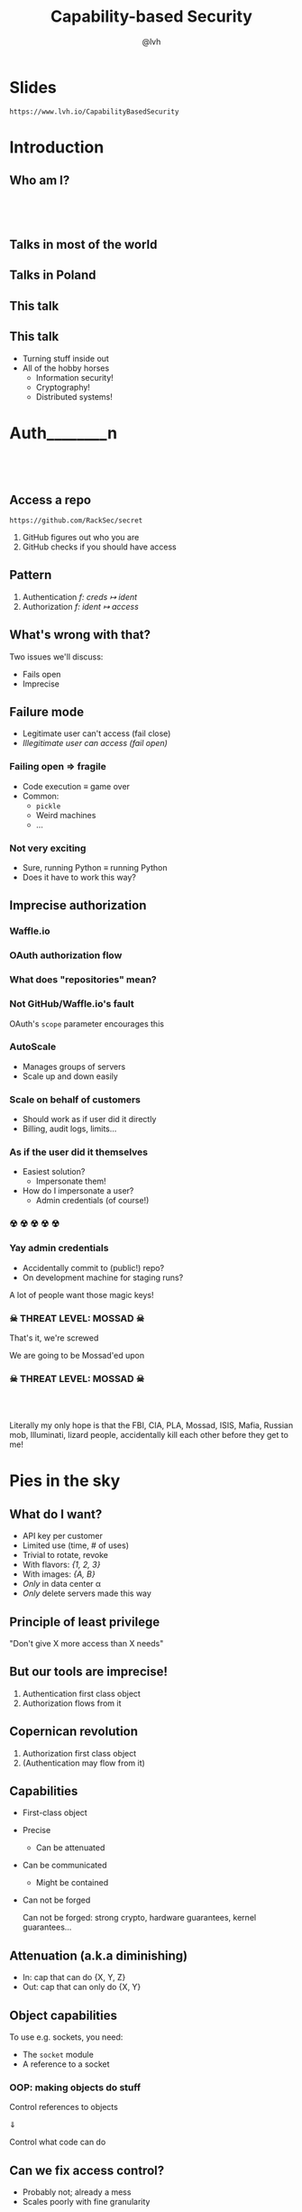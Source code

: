 #+Title: Capability-based Security
#+Author: @lvh
#+Email: _@lvh.io

#+OPTIONS: toc:nil reveal_rolling_links:nil num:nil reveal_history:true
#+REVEAL_TRANS: linear
#+REVEAL_THEME: lvh

* Slides

  ~https://www.lvh.io/CapabilityBasedSecurity~

* Introduction

** Who am I?

   #+BEGIN_HTML
   <img style="width:70%" src="./media/lvh.svg">
   #+END_HTML

** 　

   #+ATTR_HTML: :style width:80%
   [[./media/RMSLogoWithTextmarkLight.png]]

** Talks in most of the world

   #+BEGIN_HTML
   <img style="width:40%" src="./media/Serious.svg">
   #+END_HTML

** Talks in Poland

   #+BEGIN_HTML
   <img style="width:70%" src="./media/MadScientist.svg">
   #+END_HTML

** This talk

   #+BEGIN_HTML
   <img style="width:70%" src="./media/MadScientist.svg">
   #+END_HTML

** This talk

   * Turning stuff inside out
   * All of the hobby horses
     * Information security!
     * Cryptography!
     * Distributed systems!

* Auth________‌n

** 　

   #+BEGIN_HTML
   <img style="width:60%" src="./media/Octocat.svg">
   #+END_HTML

** Access a repo

   ~https://github.com/RackSec/secret~

   1. GitHub figures out who you are
   2. GitHub checks if you should have access

** Pattern

   1. Authentication /f: creds ↦ ident/
   2. Authorization /f: ident ↦ access/

** What's wrong with that?

   Two issues we'll discuss:

   * Fails open
   * Imprecise

** Failure mode

   * Legitimate user can't access (fail close)
   * /Illegitimate user can access (fail open)/

*** Failing open ⇒ fragile

    #+ATTR_REVEAL: :frag (roll-in)
    * Code execution ≡ game over
    * Common:
      * ~pickle~
      * Weird machines
      * ...

*** Not very exciting

    * Sure, running Python ≡ running Python
    * Does it have to work this way?

** Imprecise authorization

*** Waffle.io

   #+BEGIN_HTML
   <img style="width:100%" src="./media/WaffleIo.png">
   #+END_HTML

*** OAuth authorization flow

   #+BEGIN_HTML
   <img style="width:90%" src="./media/WaffleIoAuthorization.png">
   #+END_HTML

*** What does "repositories" mean?

   #+BEGIN_HTML
   <img style="width:80%" src="./media/WaffleIoAuthorizatonDetails.png">
   #+END_HTML

*** Not GitHub/Waffle.io's fault

    OAuth's ~scope~ parameter encourages this

*** AutoScale

   * Manages groups of servers
   * Scale up and down easily

*** Scale on behalf of customers

    * Should work as if user did it directly
    * Billing, audit logs, limits...

*** As if the user did it themselves

    #+ATTR_REVEAL: :frag (roll-in)
    * Easiest solution?
      * Impersonate them!
    * How do I impersonate a user?
      * Admin credentials (of course!)

*** ☢ ☢ ☢ ☢ ☢

    [[./media/MarieSklodowska.jpg]]

*** Yay admin credentials

    * Accidentally commit to (public!) repo?
    * On development machine for staging runs?

    A lot of people want those magic keys!

*** ☠ THREAT LEVEL: MOSSAD ☠

    That's it, we're screwed

    We are going to be Mossad'ed upon

    #+BEGIN_HTML
    <img style="width:80%" src="./media/MossadedUpon.png">
    #+END_HTML

*** ☠ THREAT LEVEL: MOSSAD ☠

    #+BEGIN_HTML
    <img style="width:13%" src="./media/FBI.svg">
    <img style="width:13%" src="./media/PLA.svg">

    <br>

    <img style="width:13%" src="./media/Mossad.svg">
    <img style="width:18%" src="./media/lvh.svg">
    <img style="width:13%" src="./media/CIA.svg">

    <br>

    <img style="width:13%" src="./media/NSA.svg">
    <img style="width:13%" src="./media/Putin.jpg">
    #+END_HTML

    #+BEGIN_NOTES
    Literally my only hope is that the FBI, CIA, PLA, Mossad, ISIS,
    Mafia, Russian mob, Illuminati, lizard people, accidentally kill
    each other before they get to me!
    #+END_NOTES

* Pies in the sky

    #+BEGIN_HTML
    <img style="width:30%" src="./media/Pies.svg">
    #+END_HTML

** What do I want?

    #+ATTR_REVEAL: :frag (roll-in)
    * API key per customer
    * Limited use (time, # of uses)
    * Trivial to rotate, revoke
    * With flavors: /{1, 2, 3}/
    * With images: /{A, B}/
    * /Only/ in data center α
    * /Only/ delete servers made this way

** Principle of least privilege

   "Don't give X more access than X needs"

** But our tools are imprecise!

   1. Authentication first class object
   2. Authorization flows from it

** Copernican revolution

   1. Authorization first class object
   2. (Authentication may flow from it)

** Capabilities

    #+ATTR_REVEAL: :frag (roll-in)
   * First-class object
   * Precise
     * Can be attenuated
   * Can be communicated
     * Might be contained
   * Can not be forged

     #+BEGIN_NOTES
     Can not be forged: strong crypto, hardware guarantees, kernel guarantees...
     #+END_NOTES

** Attenuation (a.k.a diminishing)

   * In: cap that can do {X, Y, Z}
   * Out: cap that can only do {X, Y}

** Object capabilities

   To use e.g. sockets, you need:

   * The ~socket~ module
   * A reference to a socket

*** OOP: making objects do stuff

    Control references to objects

    ⇓

    Control what code can do

** Can we fix access control?

    * Probably not; already a mess
    * Scales poorly with fine granularity

*** Dependent typed problem

    #+ATTR_REVEAL: :frag (roll-in)
    * Most systems express roles, classes
      * Create servers, delete servers
      * (That's broader than usual!)
    * That's still way too broad, I want:
      * Can create server with image /A/, &c
      * Can delete server made this way

*** Let's settle for ugly & imprecise

    #+ATTR_REVEAL: :frag (roll-in)
    * Roles are the path to the dark side
    * Roles lead to Active Directory
    * Active Directory leads to anger
    * Anger leads to hate
    * Hate leads to suffering

*** Finally, why would you /want/ that?

    Cryptography, not pinky swears

* How do we do that?

** "Easy" mode: local

** Crypto, not pinky swears

*** Tahoe-LAFS

   #+BEGIN_HTML
   <img style="width:100%" src="./media/TahoeLAFSCaps.svg">
   #+END_HTML

*** Icecap

   #+BEGIN_HTML
   <img style="width:100%" src="./media/IcecapCaps.svg">
   #+END_HTML

*** Icecap

   #+BEGIN_HTML
   <img style="width:100%" src="./media/IcecapDependencies.svg">
   #+END_HTML

* Why don't we do that already?

** Lots of alternatives

   * Classic privilege dropping
   * POSIX capabilities
     * ~CAP_NET_BIND_SERVICE~ &c
   * ~seccomp~, ~AppArmor~, ~SELinux~, ...
   * ~tame()~, ~securelevel~, ...
   * ...

*** Oh my, there are so many

    * That should probably tell you something
    * Mostly opt-in or de-facto opt-in

** We sort-of are doing this already

   * Webhooks (no confinement)
   * ~capsicum~ (kernel, no crypto)

*** Except of course, we aren't

    How many of you:

    #+ATTR_REVEAL: :frag (roll-in)
    * ... have Python software running in production?
    * ... that can only access the resources it needs?
    * ... have used object-capability systems?
    * ... are running them in production now?

*** We've tried this

    * Programming languages: E, Caja…
    * Operating systems: EROS, Coyotos, (se)L4…
    * Other systems: Tahoe-LAFS…

*** Really great features, e.g. in E

    * Secure (crypto, not pinky swears)
    * Persistent
    * Distributed (a la Erlang)
    * Deadlock free

*** It didn't pan out

    Has /anyone/ heard of any of these systems?

*** Why didn't it pan out?

    (Reality is complex, I'm simplifying, theorizing)

    * Backwards compatibility is pretty great
      * Nobody wants to re-write their project
    * Security often not the priority
      * (see Building Secure Systems, PyCon 2015)

** How can we do better?

   UX UX UX UX UX UX UX UX
   UX UX UX UX UX UX UX UX
   UX UX UX UX UX UX UX UX
   UX UX UX UX UX UX UX UX
   UX UX UX UX UX UX UX UX
   UX UX UX UX UX UX UX UX
   UX UX UX UX UX UX UX UX
   UX UX UX UX UX UX UX UX
   UX UX UX UX UX UX UX UX
   UX UX UX UX UX UX UX UX
   UX UX UX UX UX UX UX UX
   UX UX UX UX UX UX UX UX
   UX UX UX UX UX UX UX UX
   UX UX UX UX UX UX UX UX

*** Seriously crypto people

   (Yes, this includes me)

   * Most programmers know not to do crypto
   * But cryptographers still do UX... poorly

*** Cooperation & diversity FTW


* Wrap-up

** Thanks, everyone!

   * Everyone for putting up with my rant
   * PyCon PL organizers for inviting me 💖

** Questions?

* Slides

  ~https://www.lvh.io/CapabilityBasedSecurity~
